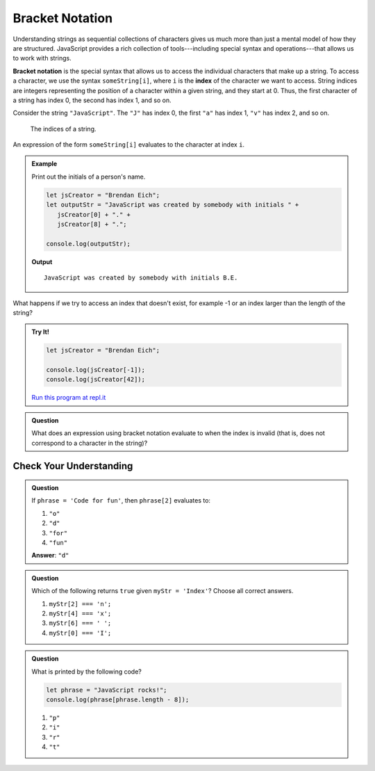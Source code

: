 Bracket Notation
================

Understanding strings as sequential collections of characters gives us much more than just a mental model of how they are structured. JavaScript provides a rich collection of tools---including special syntax and operations---that allows us to work with strings.

.. index:: ! bracket notation

.. index:: 
   single: string; index

**Bracket notation** is the special syntax that allows us to access the individual characters that make up a string. To access a character, we use the syntax ``someString[i]``, where ``i`` is the **index** of the character we want to access. String indices are integers representing the position of a character within a given string, and they start at 0. Thus, the first character of a string has index 0, the second has index 1, and so on.

Consider the string ``"JavaScript"``. The ``"J"`` has index 0, the first ``"a"`` has index 1, ``"v"`` has index 2, and so on.

.. figure:: figures/string-indices.png
   :alt: The string "JavaScript" with indices labeled below each letter

   The indices of a string.

An expression of the form ``someString[i]`` evaluates to the character at index ``i``.

.. admonition:: Example

   Print out the initials of a person's name.

   .. sourcecode:: js
   
      let jsCreator = "Brendan Eich";
      let outputStr = "JavaScript was created by somebody with initials " + 
         jsCreator[0] + "." +
         jsCreator[8] + ".";

      console.log(outputStr);

   **Output**

   ::

      JavaScript was created by somebody with initials B.E.

What happens if we try to access an index that doesn't exist, for example -1 or an index larger than the length of the string?

.. admonition:: Try It!

   .. sourcecode:: js
   
      let jsCreator = "Brendan Eich";

      console.log(jsCreator[-1]);
      console.log(jsCreator[42]);

   `Run this program at repl.it <https://repl.it/@launchcode/Invalid-String-Indices>`_

.. admonition:: Question

   What does an expression using bracket notation evaluate to when the index is invalid (that is, does not correspond to a character in the string)?

Check Your Understanding
------------------------

.. admonition:: Question

   If ``phrase = 'Code for fun'``, then ``phrase[2]`` evaluates to:

   #. ``"o"``
   #. ``"d"``
   #. ``"for"``
   #. ``"fun"``
    
   **Answer**: ``"d"``

.. admonition:: Question

   Which of the following returns ``true`` given ``myStr = 'Index'``?  Choose all correct answers.

   #. ``myStr[2] === 'n';``
   #. ``myStr[4] === 'x';``
   #. ``myStr[6] === ' ';``
   #. ``myStr[0] === 'I';``

.. admonition:: Question

   What is printed by the following code?

   .. sourcecode:: javascript

      let phrase = "JavaScript rocks!";
      console.log(phrase[phrase.length - 8]);

   #. ``"p"``
   #. ``"i"``
   #. ``"r"``
   #. ``"t"``
